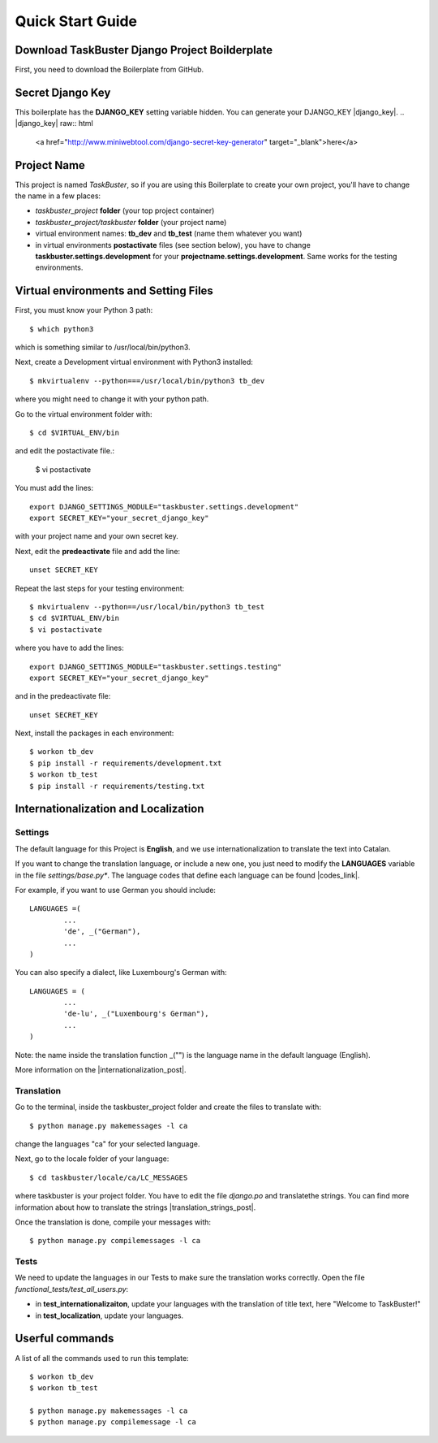Quick Start Guide
=================

Download TaskBuster Django Project Boilderplate
-----------------------------------------------

First, you need to download the Boilerplate from GitHub.

Secret Django Key
-----------------

This boilerplate has the **DJANGO_KEY** setting variable hidden.
You can generate your DJANGO_KEY |django_key|.
.. |django_key| raw:: html
	<a href="http://www.miniwebtool.com/django-secret-key-generator"
	target="_blank">here</a>

Project Name
------------

This project is named *TaskBuster*, so if you are using this 
Boilerplate to create your own project, you'll have	to change
the name in a few places:

- *taskbuster_project* **folder** (your top project container)
- *taskbuster_project/taskbuster* **folder** (your project name)
- virtual environment names: **tb_dev** and **tb_test** (name them whatever you want)
- in virtual environments **postactivate** files (see section below), you have to change **taskbuster.settings.development** for your **projectname.settings.development**. Same works for the testing environments.

Virtual environments and Setting Files
--------------------------------------

First, you must know your Python 3 path::

	$ which python3

which is something similar to /usr/local/bin/python3.

Next, create a Development virtual environment with Python3 installed::

	$ mkvirtualenv --python===/usr/local/bin/python3 tb_dev

where you might need to change it with your python path.

Go to the virtual environment folder with::

	$ cd $VIRTUAL_ENV/bin

and edit the postactivate file.:

	$ vi postactivate

You must add the lines: ::

	export DJANGO_SETTINGS_MODULE="taskbuster.settings.development"
	export SECRET_KEY="your_secret_django_key"

with your project name and your own secret key.

Next, edit the **predeactivate** file and add the line::

	unset SECRET_KEY

Repeat the last steps for your testing environment::

	$ mkvirtualenv --python==/usr/local/bin/python3 tb_test
	$ cd $VIRTUAL_ENV/bin
	$ vi postactivate

where you have to add the lines::

	export DJANGO_SETTINGS_MODULE="taskbuster.settings.testing"
	export SECRET_KEY="your_secret_django_key"

and in the predeactivate file::

	unset SECRET_KEY

Next, install the packages in each environment::

	$ workon tb_dev
	$ pip install -r requirements/development.txt
	$ workon tb_test
	$ pip install -r requirements/testing.txt


Internationalization and Localization
-------------------------------------

Settings
********

The default language for this Project is **English**, and we use internationalization to translate the text into Catalan.

If you want to change the translation language, or include a new one, you just need to modify the **LANGUAGES** variable in the file *settings/base.py**. The language codes that define each language can be found |codes_link|.

.. |codes_link| raw:: html

	<a href="http://msdn.microsoft.com/en-us/library/ms533052(v=vs.85).aspx" target="_blank">here</a>

For example, if you want to use German you should include::

	LANGUAGES =(
		...
		'de', _("German"),
		...
	)	

You can also specify a dialect, like Luxembourg's German with::

	LANGUAGES = (
		...
		'de-lu', _("Luxembourg's German"),
		...
	)

Note: the name inside the translation function _("") is the language name in the default language (English).

More information on the |internationalization_post|.

.. |internationalization_post| raw:: html

	<a href="http:://marinamele.com/taskbuster-django-tutorial/internationalization-localization-languages-time-zones" target="_blank">TaskBuster post</a>


Translation
***********

Go to the terminal, inside the taskbuster_project folder and create the files to translate with::

	$ python manage.py makemessages -l ca

change the languages "ca" for your selected language.

Next, go to the locale folder of your language::

	$ cd taskbuster/locale/ca/LC_MESSAGES

where taskbuster is your project folder. You have to edit the file *django.po* and translatethe strings. You can find more information about how to translate the strings |translation_strings_post|.

.. |translation_strings_post| raw:; html

	<a href="http://marinamele.com/taskbuster-django-tutorial/internationalization-localization-languages-time-zones#inter-translation" target="_blank">here</a>

Once the translation is done, compile your messages with::

	$ python manage.py compilemessages -l ca

Tests
*****

We need to update the languages in our Tests to make sure the translation works correctly. Open the file *functional_tests/test_all_users.py*:

- in **test_internationalizaiton**, update your languages with the translation of title text, here "Welcome to TaskBuster!"
- in **test_localization**, update your languages.


Userful commands
----------------
A list of all the commands used to run this template::

	$ workon tb_dev
	$ workon tb_test

	$ python manage.py makemessages -l ca
	$ python manage.py compilemessage -l ca
